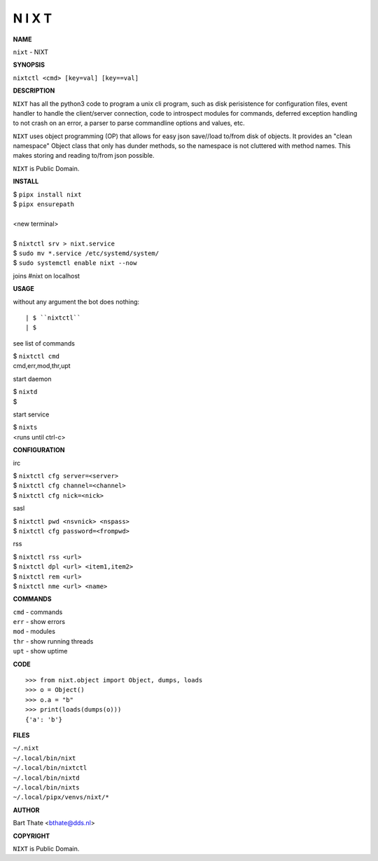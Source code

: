 N I X T
=======


**NAME**


``nixt`` - NIXT


**SYNOPSIS**


``nixtctl <cmd> [key=val] [key==val]``


**DESCRIPTION**


``NIXT`` has all the python3 code to program a unix cli program, such as
disk perisistence for configuration files, event handler to
handle the client/server connection, code to introspect modules
for commands, deferred exception handling to not crash on an
error, a parser to parse commandline options and values, etc.

``NIXT`` uses object programming (OP) that allows for easy json save//load
to/from disk of objects. It provides an "clean namespace" Object class
that only has dunder methods, so the namespace is not cluttered with
method names. This makes storing and reading to/from json possible.

``NIXT`` is Public Domain.


**INSTALL**


| $ ``pipx install nixt``
| $ ``pipx ensurepath``
|
| <new terminal>
| 
| $ ``nixtctl srv > nixt.service``
| $ ``sudo mv *.service /etc/systemd/system/``
| $ ``sudo systemctl enable nixt --now``

joins #nixt on localhost


**USAGE**


without any argument the bot does nothing::

| $ ``nixtctl``
| $

see list of commands

| $ ``nixtctl cmd``
| cmd,err,mod,thr,upt

start daemon

| $ ``nixtd``
| $

start service

| $ ``nixts``
| <runs until ctrl-c>


**CONFIGURATION**


irc

| $ ``nixtctl cfg server=<server>``
| $ ``nixtctl cfg channel=<channel>``
| $ ``nixtctl cfg nick=<nick>``

sasl

| $ ``nixtctl pwd <nsvnick> <nspass>``
| $ ``nixtctl cfg password=<frompwd>``

rss

| $ ``nixtctl rss <url>``
| $ ``nixtctl dpl <url> <item1,item2>``
| $ ``nixtctl rem <url>``
| $ ``nixtctl nme <url> <name>``


**COMMANDS**


| ``cmd`` - commands
| ``err`` - show errors
| ``mod`` - modules
| ``thr`` - show running threads
| ``upt`` - show uptime


**CODE**

::

    >>> from nixt.object import Object, dumps, loads
    >>> o = Object()
    >>> o.a = "b"
    >>> print(loads(dumps(o)))
    {'a': 'b'}


**FILES**

| ``~/.nixt``
| ``~/.local/bin/nixt``
| ``~/.local/bin/nixtctl``
| ``~/.local/bin/nixtd``
| ``~/.local/bin/nixts``
| ``~/.local/pipx/venvs/nixt/*``


**AUTHOR**


Bart Thate <bthate@dds.nl>


**COPYRIGHT**


``NIXT`` is Public Domain.

